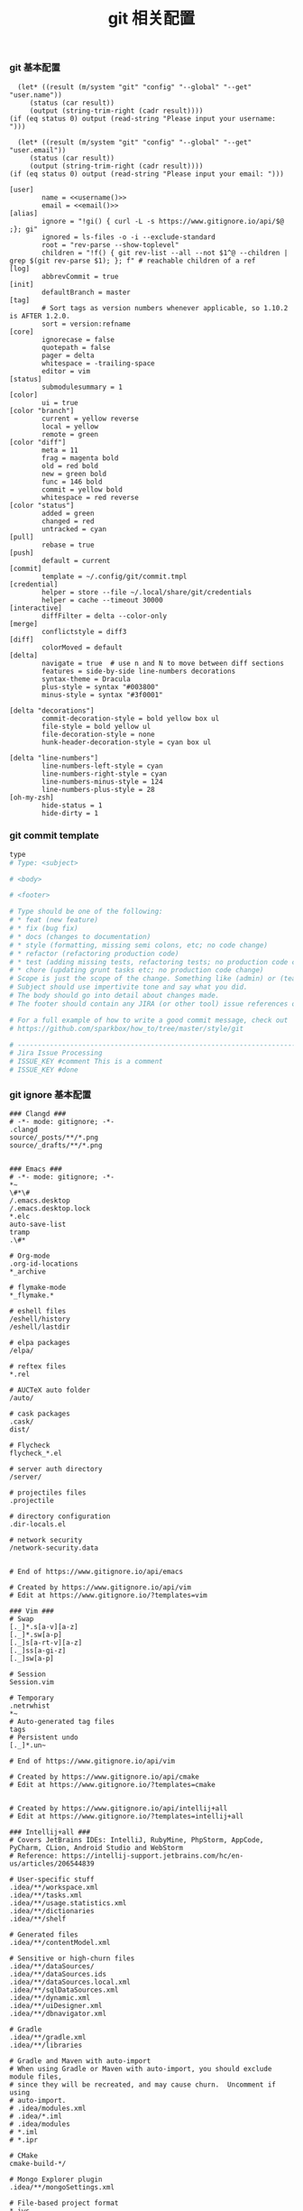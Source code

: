 #+TITLE:  git 相关配置
#+AUTHOR: 孙建康（rising.lambda）
#+EMAIL:  rising.lambda@gmail.com

#+DESCRIPTION: git config
#+PROPERTY:    header-args        :mkdirp yes
#+OPTIONS:     num:nil toc:nil todo:nil tasks:nil tags:nil
#+OPTIONS:     skip:nil author:nil email:nil creator:nil timestamp:nil
#+INFOJS_OPT:  view:nil toc:nil ltoc:t mouse:underline buttons:0 path:http://orgmode.org/org-info.js


*** git 基本配置
    #+NAME: username
    #+BEGIN_SRC elisp
      (let* ((result (m/system "git" "config" "--global" "--get" "user.name"))
	     (status (car result))
	     (output (string-trim-right (cadr result))))
	(if (eq status 0) output (read-string "Please input your username: ")))
    #+END_SRC
    #+NAME: email
    #+BEGIN_SRC elisp
      (let* ((result (m/system "git" "config" "--global" "--get" "user.email"))
	     (status (car result))
	     (output (string-trim-right (cadr result))))
	(if (eq status 0) output (read-string "Please input your email: ")))
    #+END_SRC    
    #+BEGIN_SRC gitconfig :tangle (m/resolve "${m/xdg.conf.d}/git/config") :tangle-mode (identity #o644) :noweb yes :link comment
      [user]
              name = <<username()>>
              email = <<email()>>
      [alias]
              ignore = "!gi() { curl -L -s https://www.gitignore.io/api/$@ ;}; gi"
              ignored = ls-files -o -i --exclude-standard
              root = "rev-parse --show-toplevel"
              children = "!f() { git rev-list --all --not $1^@ --children | grep $(git rev-parse $1); }; f" # reachable children of a ref
      [log]
              abbrevCommit = true
      [init]
              defaultBranch = master
      [tag]
              # Sort tags as version numbers whenever applicable, so 1.10.2 is AFTER 1.2.0.
              sort = version:refname
      [core]
              ignorecase = false
              quotepath = false
              pager = delta
              whitespace = -trailing-space
              editor = vim
      [status]
              submodulesummary = 1
      [color]
              ui = true
      [color "branch"]
              current = yellow reverse
              local = yellow
              remote = green
      [color "diff"]
              meta = 11
              frag = magenta bold
              old = red bold
              new = green bold
              func = 146 bold
              commit = yellow bold
              whitespace = red reverse
      [color "status"]
              added = green
              changed = red
              untracked = cyan
      [pull]
              rebase = true
      [push]
              default = current
      [commit]
              template = ~/.config/git/commit.tmpl
      [credential]
              helper = store --file ~/.local/share/git/credentials
              helper = cache --timeout 30000
      [interactive]
              diffFilter = delta --color-only
      [merge]
              conflictstyle = diff3
      [diff]
              colorMoved = default
      [delta]
              navigate = true  # use n and N to move between diff sections
              features = side-by-side line-numbers decorations
              syntax-theme = Dracula
              plus-style = syntax "#003800"
              minus-style = syntax "#3f0001"

      [delta "decorations"]
              commit-decoration-style = bold yellow box ul
              file-style = bold yellow ul
              file-decoration-style = none
              hunk-header-decoration-style = cyan box ul

      [delta "line-numbers"]
              line-numbers-left-style = cyan
              line-numbers-right-style = cyan
              line-numbers-minus-style = 124
              line-numbers-plus-style = 28
      [oh-my-zsh]
              hide-status = 1
              hide-dirty = 1
    #+END_SRC

*** git commit template
    #+BEGIN_SRC org :tangle (m/resolve "${m/xdg.conf.d}/git/commit.tmpl") :noweb yes :link comment
      type
      # Type: <subject>

      # <body>

      # <footer>

      # Type should be one of the following:
      # * feat (new feature)
      # * fix (bug fix)
      # * docs (changes to documentation)
      # * style (formatting, missing semi colons, etc; no code change)
      # * refactor (refactoring production code)
      # * test (adding missing tests, refactoring tests; no production code change)
      # * chore (updating grunt tasks etc; no production code change)
      # Scope is just the scope of the change. Something like (admin) or (teacher).
      # Subject should use impertivite tone and say what you did.
      # The body should go into detail about changes made.
      # The footer should contain any JIRA (or other tool) issue references or actions.

      # For a full example of how to write a good commit message, check out
      # https://github.com/sparkbox/how_to/tree/master/style/git

      # ---------------------------------------------------------------------------------
      # Jira Issue Processing
      # ISSUE_KEY #comment This is a comment
      # ISSUE_KEY #done 
    #+END_SRC

*** git ignore 基本配置
    #+BEGIN_SRC gitignore :tangle (m/resolve "${m/xdg.conf.d}/git/ignore")
      ### Clangd ###
      # -*- mode: gitignore; -*-
      .clangd
      source/_posts/**/*.png
      source/_drafts/**/*.png


      ### Emacs ###
      # -*- mode: gitignore; -*-
      ,*~
      \#*\#
      /.emacs.desktop
      /.emacs.desktop.lock
      ,*.elc
      auto-save-list
      tramp
      .\#*

      # Org-mode
      .org-id-locations
      ,*_archive

      # flymake-mode
      ,*_flymake.*

      # eshell files
      /eshell/history
      /eshell/lastdir

      # elpa packages
      /elpa/

      # reftex files
      ,*.rel

      # AUCTeX auto folder
      /auto/

      # cask packages
      .cask/
      dist/

      # Flycheck
      flycheck_*.el

      # server auth directory
      /server/

      # projectiles files
      .projectile

      # directory configuration
      .dir-locals.el

      # network security
      /network-security.data


      # End of https://www.gitignore.io/api/emacs

      # Created by https://www.gitignore.io/api/vim
      # Edit at https://www.gitignore.io/?templates=vim

      ### Vim ###
      # Swap
      [._]*.s[a-v][a-z]
      [._]*.sw[a-p]
      [._]s[a-rt-v][a-z]
      [._]ss[a-gi-z]
      [._]sw[a-p]

      # Session
      Session.vim

      # Temporary
      .netrwhist
      ,*~
      # Auto-generated tag files
      tags
      # Persistent undo
      [._]*.un~

      # End of https://www.gitignore.io/api/vim

      # Created by https://www.gitignore.io/api/cmake
      # Edit at https://www.gitignore.io/?templates=cmake


      # Created by https://www.gitignore.io/api/intellij+all
      # Edit at https://www.gitignore.io/?templates=intellij+all

      ### Intellij+all ###
      # Covers JetBrains IDEs: IntelliJ, RubyMine, PhpStorm, AppCode, PyCharm, CLion, Android Studio and WebStorm
      # Reference: https://intellij-support.jetbrains.com/hc/en-us/articles/206544839

      # User-specific stuff
      .idea/**/workspace.xml
      .idea/**/tasks.xml
      .idea/**/usage.statistics.xml
      .idea/**/dictionaries
      .idea/**/shelf

      # Generated files
      .idea/**/contentModel.xml

      # Sensitive or high-churn files
      .idea/**/dataSources/
      .idea/**/dataSources.ids
      .idea/**/dataSources.local.xml
      .idea/**/sqlDataSources.xml
      .idea/**/dynamic.xml
      .idea/**/uiDesigner.xml
      .idea/**/dbnavigator.xml

      # Gradle
      .idea/**/gradle.xml
      .idea/**/libraries

      # Gradle and Maven with auto-import
      # When using Gradle or Maven with auto-import, you should exclude module files,
      # since they will be recreated, and may cause churn.  Uncomment if using
      # auto-import.
      # .idea/modules.xml
      # .idea/*.iml
      # .idea/modules
      # *.iml
      # *.ipr

      # CMake
      cmake-build-*/

      # Mongo Explorer plugin
      .idea/**/mongoSettings.xml

      # File-based project format
      ,*.iws

      # IntelliJ
      out/

      # mpeltonen/sbt-idea plugin
      .idea_modules/

      # JIRA plugin
      atlassian-ide-plugin.xml

      # Cursive Clojure plugin
      .idea/replstate.xml

      # Crashlytics plugin (for Android Studio and IntelliJ)
      com_crashlytics_export_strings.xml
      crashlytics.properties
      crashlytics-build.properties
      fabric.properties

      # Editor-based Rest Client
      .idea/httpRequests

      # Android studio 3.1+ serialized cache file
      .idea/caches/build_file_checksums.ser

      ### Intellij+all Patch ###
      # Ignores the whole .idea folder and all .iml files
      # See https://github.com/joeblau/gitignore.io/issues/186 and https://github.com/joeblau/gitignore.io/issues/360
      .idea/

      # Reason: https://github.com/joeblau/gitignore.io/issues/186#issuecomment-249601023

      ,*.iml
      modules.xml
      .idea/misc.xml
      ,*.ipr

      # Sonarlint plugin
      .idea/sonarlint

      # End of https://www.gitignore.io/api/intellij+all

      # Created by https://www.gitignore.io/api/macos
      # Edit at https://www.gitignore.io/?templates=macos

      ### macOS ###
      # General
      .DS_Store
      .AppleDouble
      .LSOverride

      # Icon must end with two \r
      Icon

      # Thumbnails
      ._*

      # Files that might appear in the root of a volume
      .DocumentRevisions-V100
      .fseventsd
      .Spotlight-V100
      .TemporaryItems
      .Trashes
      .VolumeIcon.icns
      .com.apple.timemachine.donotpresent

      # Directories potentially created on remote AFP share
      .AppleDB
      .AppleDesktop
      Network Trash Folder
      Temporary Items
      .apdisk

      # End of https://www.gitignore.io/api/macos
    #+END_SRC
